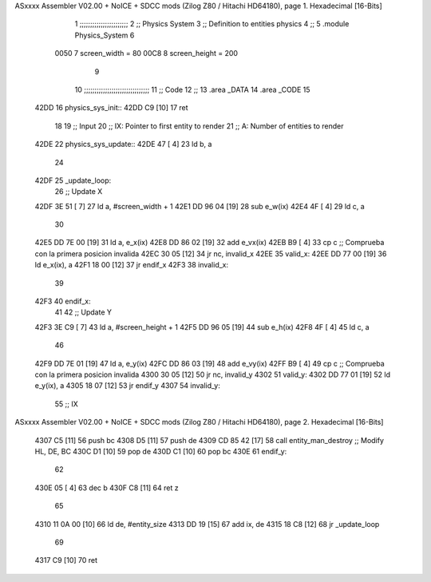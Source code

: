 ASxxxx Assembler V02.00 + NoICE + SDCC mods  (Zilog Z80 / Hitachi HD64180), page 1.
Hexadecimal [16-Bits]



                              1 ;;;;;;;;;;;;;;;;;;;;;;;
                              2 ;; Physics System
                              3 ;;   Definition to entities physics
                              4 ;;
                              5 .module Physics_System
                              6 
                     0050     7 screen_width  = 80
                     00C8     8 screen_height = 200
                              9 
                             10 ;;;;;;;;;;;;;;;;;;;;;;;;;;;;;;;
                             11 ;; Code
                             12 ;;
                             13 .area _DATA
                             14 .area _CODE
                             15 
   42DD                      16 physics_sys_init::
   42DD C9            [10]   17     ret
                             18 
                             19 ;; Input
                             20 ;;   IX: Pointer to first entity to render
                             21 ;;    A: Number of entities to render
   42DE                      22 physics_sys_update::
   42DE 47            [ 4]   23     ld  b, a
                             24 
   42DF                      25 _update_loop:
                             26     ;; Update X
   42DF 3E 51         [ 7]   27     ld    a, #screen_width + 1
   42E1 DD 96 04      [19]   28     sub   e_w(ix)
   42E4 4F            [ 4]   29     ld    c, a
                             30 
   42E5 DD 7E 00      [19]   31     ld    a, e_x(ix)
   42E8 DD 86 02      [19]   32     add   e_vx(ix)
   42EB B9            [ 4]   33     cp    c             ;; Comprueba con la primera posicion invalida
   42EC 30 05         [12]   34     jr   nc, invalid_x
   42EE                      35 valid_x:
   42EE DD 77 00      [19]   36     ld   e_x(ix), a
   42F1 18 00         [12]   37     jr   endif_x
   42F3                      38 invalid_x:
                             39     
   42F3                      40 endif_x:
                             41 
                             42     ;; Update Y
   42F3 3E C9         [ 7]   43     ld    a, #screen_height + 1
   42F5 DD 96 05      [19]   44     sub   e_h(ix)
   42F8 4F            [ 4]   45     ld    c, a
                             46 
   42F9 DD 7E 01      [19]   47     ld    a, e_y(ix)
   42FC DD 86 03      [19]   48     add   e_vy(ix)
   42FF B9            [ 4]   49     cp    c             ;; Comprueba con la primera posicion invalida
   4300 30 05         [12]   50     jr   nc, invalid_y
   4302                      51 valid_y:
   4302 DD 77 01      [19]   52     ld   e_y(ix), a
   4305 18 07         [12]   53     jr   endif_y
   4307                      54 invalid_y:
                             55     ;; IX
ASxxxx Assembler V02.00 + NoICE + SDCC mods  (Zilog Z80 / Hitachi HD64180), page 2.
Hexadecimal [16-Bits]



   4307 C5            [11]   56     push bc
   4308 D5            [11]   57     push de
   4309 CD 85 42      [17]   58     call entity_man_destroy  ;; Modify HL, DE, BC
   430C D1            [10]   59     pop de
   430D C1            [10]   60     pop bc
   430E                      61 endif_y:
                             62 
   430E 05            [ 4]   63     dec  b
   430F C8            [11]   64     ret  z
                             65 
   4310 11 0A 00      [10]   66     ld  de, #entity_size
   4313 DD 19         [15]   67     add ix, de
   4315 18 C8         [12]   68     jr _update_loop
                             69 
   4317 C9            [10]   70     ret
